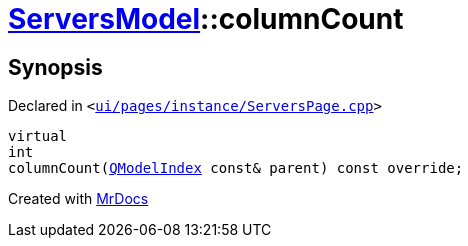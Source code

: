 [#ServersModel-columnCount]
= xref:ServersModel.adoc[ServersModel]::columnCount
:relfileprefix: ../
:mrdocs:


== Synopsis

Declared in `&lt;https://github.com/PrismLauncher/PrismLauncher/blob/develop/launcher/ui/pages/instance/ServersPage.cpp#L364[ui&sol;pages&sol;instance&sol;ServersPage&period;cpp]&gt;`

[source,cpp,subs="verbatim,replacements,macros,-callouts"]
----
virtual
int
columnCount(xref:QModelIndex.adoc[QModelIndex] const& parent) const override;
----



[.small]#Created with https://www.mrdocs.com[MrDocs]#
